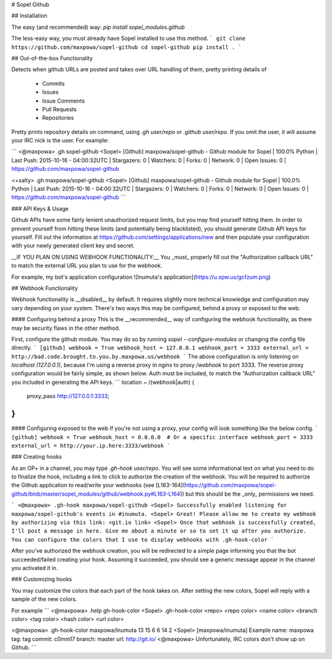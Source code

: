 # Sopel Github


## Installation

The easy (and recommended) way: `pip install sopel_modules.github`

The less-easy way, you must already have Sopel installed to use this method.
```
git clone https://github.com/maxpowa/sopel-github
cd sopel-github
pip install .
```

## Out-of-the-box Functionality

Detects when github URLs are posted and takes over URL handling of them, pretty printing details of

 * Commits
 * Issues
 * Issue Comments
 * Pull Requests
 * Repositories

Pretty prints repository details on command, using `.gh user/repo` or `.github user/repo`. If you omit the user, it will assume your IRC nick is the user. For example:

```
<@maxpowa> .gh sopel-github
<Sopel> [Github] maxpowa/sopel-github - Github module for Sopel | 100.0% Python | Last Push: 2015-10-16 - 04:00:32UTC | Stargazers: 0 | Watchers: 0 | Forks: 0 | Network: 0 | Open Issues: 0 | https://github.com/maxpowa/sopel-github

<+salty> .gh maxpowa/sopel-github
<Sopel> [Github] maxpowa/sopel-github - Github module for Sopel | 100.0% Python | Last Push: 2015-10-16 - 04:00:32UTC | Stargazers: 0 | Watchers: 0 | Forks: 0 | Network: 0 | Open Issues: 0 | https://github.com/maxpowa/sopel-github
```

### API Keys & Usage

Github APIs have some fairly lenient unauthorized request limits, but you may find yourself hitting them. In order to prevent yourself from hitting these limits (and potentially being blacklisted), you should generate Github API keys for yourself. Fill out the information at https://github.com/settings/applications/new and then populate your configuration with your newly generated client key and secret. 

__IF YOU PLAN ON USING WEBHOOK FUNCTIONALITY:__ You _must_ properly fill out the "Authorization callback URL" to match the external URL you plan to use for the webhook.

For example, my bot's application configuration
![Inumuta's application](https://u.xpw.us/gcfzum.png)


## Webhook Functionality

Webhook functionality is __disabled__ by default. It requires slightly more technical knowledge and configuration may vary depending on your system. There's two ways this may be configured, behind a proxy or exposed to the web.


#### Configuring behind a proxy
This is the __recommended__ way of configuring the webhook functionality, as there may be security flaws in the other method.

First, configure the github module. You may do so by running `sopel --configure-modules` or changing the config file directly.
```
[github]
webhook = True
webhook_host = 127.0.0.1
webhook_port = 3333
external_url = http://bad.code.brought.to.you.by.maxpowa.us/webhook
```
The above configuration is only listening on `localhost (127.0.0.1)`, because I'm using a reverse proxy in nginx to proxy `/webhook` to port 3333. The reverse proxy configuration would be fairly simple, as shown below. Auth must be included, to match the "Authorization callback URL" you included in generating the API keys.
```
location ~ /(webhook|auth) {
    proxy_pass http://127.0.0.1:3333;
}
``` 

#### Configuring exposed to the web
If you're not using a proxy, your config will look something like the below config.
```
[github]
webhook = True
webhook_host = 0.0.0.0  # Or a specific interface
webhook_port = 3333
external_url = http://your.ip.here:3333/webhook
```

### Creating hooks

As an OP+ in a channel, you may type `.gh-hook user/repo`. You will see some informational text on what you need to do to finalize the hook, including a link to click to authorize the creation of the webhook. You will be required to authorize the Github application to read/write your webhooks (see [L163-164](https://github.com/maxpowa/sopel-github/blob/master/sopel_modules/github/webhook.py#L163-L164)) but this should be the _only_ permissions we need. 

```
<@maxpowa> .gh-hook maxpowa/sopel-github
<Sopel> Successfully enabled listening for maxpowa/sopel-github's events in #inumuta.
<Sopel> Great! Please allow me to create my webhook by authorizing via this link: <git.io link>
<Sopel> Once that webhook is successfully created, I'll post a message in here. Give me about a minute or so to set it up after you authorize. You can configure the colors that I use to display webhooks with .gh-hook-color
```

After you've authorized the webhook creation, you will be redirected to a simple page informing you that the bot succeeded/failed creating your hook. Assuming it succeeded, you should see a generic message appear in the channel you activated it in.


### Customizing hooks

You may customize the colors that each part of the hook takes on. After setting the new colors, Sopel will reply with a sample of the new colors.

For example
```
<@maxpowa> .help gh-hook-color
<Sopel> .gh-hook-color <repo> <repo color> <name color> <branch color> <tag color> <hash color> <url color>

<@maxpowa> .gh-hook-color maxpowa/Inumuta 13 15 6 6 14 2
<Sopel> [maxpowa/inumuta] Example name: maxpowa tag: tag commit: c0mm17 branch: master url: http://git.io/
<@maxpowa> Unfortunately, IRC colors don't show up on Github.
```




